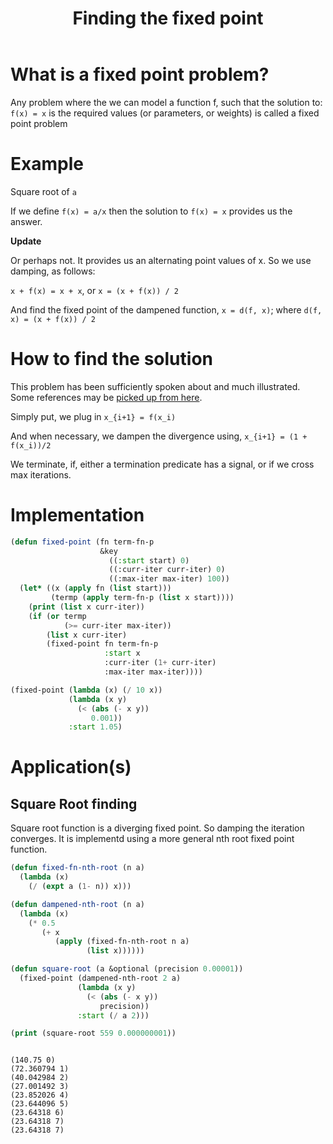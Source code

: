 #+TITLE: Finding the fixed point
#+PROPERTY: header-args :results output replace

* What is a fixed point problem?

Any problem where the we can model a function f, such that the
solution to: =f(x) = x= is the required values (or parameters, or
weights) is called a fixed point problem

* Example

Square root of =a=

If we define =f(x) = a/x= then the solution to =f(x) = x= provides us
the answer.

*Update*

Or perhaps not. It provides us an alternating point values of x. So we
use damping, as follows:

=x + f(x) = x + x=, or =x = (x + f(x)) / 2=

And find the fixed point of the dampened function, =x = d(f, x)=;
where =d(f, x) = (x + f(x)) / 2=

* How to find the solution

This problem has been sufficiently spoken about and much
illustrated. Some references may be [[https://www.google.com/search?q=fixed+point+iteration+method][picked up from here]].

Simply put, we plug in 
=x_{i+1} = f(x_i)=

And when necessary, we dampen the divergence using,
=x_{i+1} = (1 + f(x_i))/2=

We terminate, if, either a termination predicate has a signal, or if
we cross max iterations.

* Implementation

#+BEGIN_SRC lisp
  (defun fixed-point (fn term-fn-p
                      &key
                        ((:start start) 0)
                        ((:curr-iter curr-iter) 0)
                        ((:max-iter max-iter) 100))
    (let* ((x (apply fn (list start)))
           (termp (apply term-fn-p (list x start))))
      (print (list x curr-iter))
      (if (or termp
              (>= curr-iter max-iter))
          (list x curr-iter)
          (fixed-point fn term-fn-p 
                       :start x
                       :curr-iter (1+ curr-iter)
                       :max-iter max-iter))))
#+END_SRC

#+RESULTS:

#+BEGIN_SRC lisp
  (fixed-point (lambda (x) (/ 10 x))
               (lambda (x y)
                 (< (abs (- x y))
                    0.001))
               :start 1.05)
#+END_SRC

#+RESULTS:
| 2.4995558 | 37 |

* Application(s)

** Square Root finding
Square root function is a diverging fixed point. So damping the
iteration converges. It is implementd using a more general nth root
fixed point function.

#+BEGIN_SRC lisp
  (defun fixed-fn-nth-root (n a)
    (lambda (x)
      (/ (expt a (1- n)) x)))

  (defun dampened-nth-root (n a)
    (lambda (x)
      (* 0.5
         (+ x
            (apply (fixed-fn-nth-root n a)
                   (list x))))))

#+END_SRC

#+RESULTS:

#+BEGIN_SRC lisp
  (defun square-root (a &optional (precision 0.00001))
    (fixed-point (dampened-nth-root 2 a)
                 (lambda (x y)
                   (< (abs (- x y))
                      precision))
                 :start (/ a 2)))
#+END_SRC

#+RESULTS:

#+BEGIN_SRC lisp :exports both
  (print (square-root 559 0.000000001))
#+END_SRC

#+RESULTS:
#+begin_example

(140.75 0) 
(72.360794 1) 
(40.042984 2) 
(27.001492 3) 
(23.852026 4) 
(23.644096 5) 
(23.64318 6) 
(23.64318 7) 
(23.64318 7) 
#+end_example



